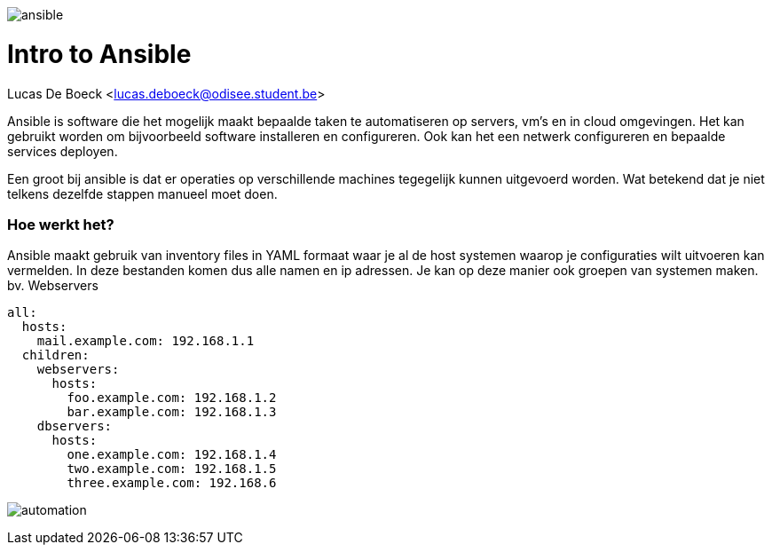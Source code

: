 image:./images/ansible.png[]

= Intro to Ansible
Lucas De Boeck <lucas.deboeck@odisee.student.be>

Ansible is software die het mogelijk maakt bepaalde taken te automatiseren op servers, vm's en in cloud omgevingen. 
Het kan gebruikt worden om bijvoorbeeld software installeren en configureren. Ook kan het een netwerk configureren en bepaalde services deployen. 

Een groot bij ansible is dat er operaties op verschillende machines tegegelijk kunnen uitgevoerd worden. Wat betekend dat je niet telkens dezelfde stappen manueel moet doen. 


=== Hoe werkt het? 

Ansible maakt gebruik van inventory files in YAML formaat waar je al de host systemen waarop je configuraties wilt uitvoeren kan vermelden. In deze bestanden komen dus alle namen en ip adressen. Je kan op deze manier ook groepen van systemen maken. bv. Webservers

[source, bash]
----
all:
  hosts:
    mail.example.com: 192.168.1.1
  children:
    webservers:
      hosts:
        foo.example.com: 192.168.1.2
        bar.example.com: 192.168.1.3
    dbservers:
      hosts:
        one.example.com: 192.168.1.4
        two.example.com: 192.168.1.5
        three.example.com: 192.168.6
----


image:./images/automation.png[]

